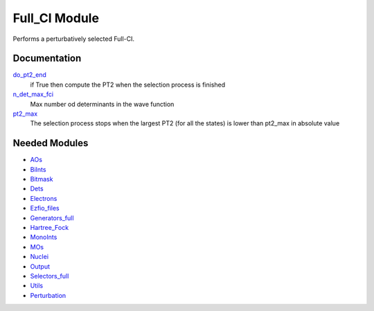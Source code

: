 ==============
Full_CI Module
==============

Performs a perturbatively selected Full-CI.

Documentation
=============

.. Do not edit this section. It was auto-generated from the
.. NEEDED_MODULES file.

`do_pt2_end <http://github.com/LCPQ/quantum_package/tree/master/src/Full_CI/parameters.irp.f#L19>`_
  if True then compute the PT2 when the selection process is finished

`n_det_max_fci <http://github.com/LCPQ/quantum_package/tree/master/src/Full_CI/parameters.irp.f#L1>`_
  Max number od determinants in the wave function

`pt2_max <http://github.com/LCPQ/quantum_package/tree/master/src/Full_CI/parameters.irp.f#L36>`_
  The selection process stops when the largest PT2 (for all the states) is lower than pt2_max
  in absolute value



Needed Modules
==============

.. Do not edit this section. It was auto-generated from the
.. NEEDED_MODULES file.

* `AOs <http://github.com/LCPQ/quantum_package/tree/master/src/AOs>`_
* `BiInts <http://github.com/LCPQ/quantum_package/tree/master/src/BiInts>`_
* `Bitmask <http://github.com/LCPQ/quantum_package/tree/master/src/Bitmask>`_
* `Dets <http://github.com/LCPQ/quantum_package/tree/master/src/Dets>`_
* `Electrons <http://github.com/LCPQ/quantum_package/tree/master/src/Electrons>`_
* `Ezfio_files <http://github.com/LCPQ/quantum_package/tree/master/src/Ezfio_files>`_
* `Generators_full <http://github.com/LCPQ/quantum_package/tree/master/src/Generators_full>`_
* `Hartree_Fock <http://github.com/LCPQ/quantum_package/tree/master/src/Hartree_Fock>`_
* `MonoInts <http://github.com/LCPQ/quantum_package/tree/master/src/MonoInts>`_
* `MOs <http://github.com/LCPQ/quantum_package/tree/master/src/MOs>`_
* `Nuclei <http://github.com/LCPQ/quantum_package/tree/master/src/Nuclei>`_
* `Output <http://github.com/LCPQ/quantum_package/tree/master/src/Output>`_
* `Selectors_full <http://github.com/LCPQ/quantum_package/tree/master/src/Selectors_full>`_
* `Utils <http://github.com/LCPQ/quantum_package/tree/master/src/Utils>`_
* `Perturbation <http://github.com/LCPQ/quantum_package/tree/master/src/Perturbation>`_

